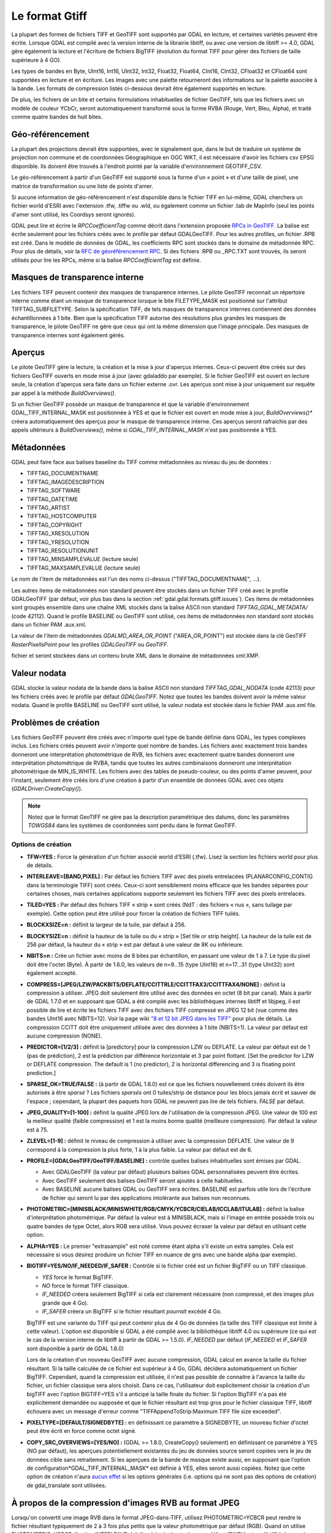 .. _`gdal.gdal.formats.gtiff`:

================
Le format Gtiff
================

La plupart des formes de fichiers TIFF et GeoTIFF sont supportés par GDAL en 
lecture, et certaines variétés peuvent être écrite.
Lorsque GDAL est compilé avec la version interne de la librairie libtiff, ou 
avec une version de libtiff >= 4.0, GDAL gère également la lecture et l'écriture 
de fichiers BigTIFF (évolution du format TIFF pour gérer des fichiers de taille 
supérieure à 4 GO).

Les types de bandes en Byte, UInt16, Int16, UInt32, Int32, Float32, Float64, 
CInt16, CInt32, CFloat32 et CFloat64 sont supportées en lecture et en écriture. 
Les images avec une palette retourneront des informations sur la palette 
associée à la bande. Les formats de compression listés ci-dessous devrait être 
également supportés en lecture.

De plus, les fichiers de un bite et certains formulations inhabituelles de 
fichier GeoTIFF, tels que les fichiers avec un modèle de couleur YCbCr, seront 
automatiquement transformé sous la forme RVBA (Rouge, Vert, Bleu, Alpha), et 
traité comme quatre bandes de huit bites.

Géo-référencement
==================

La plupart des projections devrait être supportées, avec le signalement que, 
dans le but de traduire un système de projection non commune et de coordonnées 
Géographique en OGC WKT, il est nécessaire d'avoir les fichiers csv EPSG 
disponible. Ils doivent être trouvés à l'endroit pointé par la variable 
d'environnement GEOTIFF_CSV.

Le géo-référencement à partir d'un GéoTIFF est supporté sous la forme d'un 
« point » et d'une taille de pixel, une matrice de transformation ou une liste 
de points d'amer.

Si aucune information de géo-référencement n'est disponible dans le fichier 
TIFF en lui-même, GDAL cherchera un fichier world d'ESRI avec l'extension .tfw, 
.tiffw ou .wld, ou également comme un fichier .tab de MapInfo (seul les points 
d'amer sont utilisé, les Coordsys seront ignorés).

GDAL peut lire et écrire le *RPCCoefficientTag* comme décrit dans l'extension 
proposée `RPCs in GeoTIFF <http://geotiff.maptools.org/rpc_prop.html>`_. La balise 
est écrite seulement pour les fichiers créés avec le profile par défaut 
GDALGeoTIFF. Pour les autres profiles, un fichier .RPB est créé. Dans le modèle 
de données de GDAL, les coefficients RPC sont stockés dans le domaine de 
métadonnée RPC. Pour plus de détails, voir la `RFC de géoréférencement RPC 
<http://trac.osgeo.org/gdal/wiki/rfc22_rpc>`_. Si des fichiers .RPB ou _RPC.TXT 
sont trouvés, ils seront utilisés pour lire les RPCs, même si la balise 
*RPCCoefficientTag* est définie.

.. _`gdal.gdal.formats.gtiff.internal_mask`:

Masques de transparence interne
=================================
.. versionadded:: 1.6.0

Les fichiers TIFF peuvent contenir des masques de transparence internes. Le 
pilote GeoTIFF reconnait un répertoire interne comme étant un masque de 
transparence lorsque le bite FILETYPE_MASK est positionné sur l'attribut 
TIFFTAG_SUBFILETYPE. Selon la spécification TIFF, de tels masques de 
transparence internes contiennent des données échantillonnées à 1 bite. Bien que 
la spécification TIFF autorise des résolutions plus grandes les masques de 
transparence, le pilote GeoTIFF ne gère que ceux qui ont la même dimension que 
l'image principale. Des masques de transparence internes sont également gérés.

.. versionadded:: 1.6.0 lorsque la variable d'environnement 
  *GDAL_TIFF_INTERNAL_MASK*  est positionnée à YES, et que le fichier GeoTIFF est 
  ouvert en mode mise à jour, la méthode *CreateMaskBand()* appelée sur un fichier 
  TIFF ou une de ses bandes créera un masque de transparence interne. Sinon, le 
  comportement par défaut des masques de transparence sera utilisé, c'est-à-dire 
  la création d'un fichier .msk, comme indiqué dans la `RFC 15 <http://rac.osgeo.org/gdal/wiki/rfc15_nodatabitmask>`_

.. versionadded:: 1.8.0 une bande de masque interne d'1-bit sont décompressé. Lors 
  de la relecture, pour réaliser la conversion entre la bande de masque et la 
  bande alpha plus facilement, les bandes de masque sont exposées à l'utilisateur 
  tout en étant promus en 8 bits (i.e. la valeur pour les pixels non masqués est 
  de 255) à moins que l'option de configuration *GDAL_TIFF_INTERNAL_MASK_TO_8BIT* 
  est définie à NO. Cela n'affecte pas la manière dont la bande de masque est écrite 
  (c'est toujours 1-bit).

.. _`gdal.gdal.formats.gtiff.apercues`:

Aperçus
===========

Le pilote GeoTIFF gère la lecture, la création et la mise à jour d'aperçus 
internes. Ceux-ci peuvent être créés sur des fichiers GeoTIFF ouverts en mode 
mise à jour (avec gdaladdo par exemple). Si le fichier GeoTIFF est ouvert en 
lecture seule, la création d'aperçus sera faite dans un fichier externe .ovr. 
Les aperçus sont mise à jour uniquement sur requête par appel à la méthode 
*BuildOverviews()*.

Si un fichier GeoTIFF possède un masque de transparence et que la variable 
d'environnement GDAL_TIFF_INTERNAL_MASK est positionnée à YES et que le fichier 
est ouvert en mode  mise à jour, *BuildOverviews()** créera automatiquement des 
aperçus pour le masque de transparence interne. Ces aperçus seront rafraichis 
par des appels ultérieurs à *BuildOverviews()*, même si *GDAL_TIFF_INTERNAL_MASK* 
n'est pas positionnée à YES.

.. versionadded:: 1.8.0 La taille du bloc (hauteur et largeur de la tuile) 
  utilisée pour les aperçues (interne ou externe) peut être définie en définissant 
  la variable d'environnement*GDAL_TIFF_OVR_BLOCKSIZE* à une puissance de deux 
  entre 64 et 4096. 128 est la valeur par défaut.

Métadonnées
============

GDAL peut faire face aux balises baseline  du TIFF comme métadonnées au niveau du 
jeu de données :

* TIFFTAG_DOCUMENTNAME
* TIFFTAG_IMAGEDESCRIPTION
* TIFFTAG_SOFTWARE
* TIFFTAG_DATETIME
* TIFFTAG_ARTIST
* TIFFTAG_HOSTCOMPUTER
* TIFFTAG_COPYRIGHT
* TIFFTAG_XRESOLUTION
* TIFFTAG_YRESOLUTION
* TIFFTAG_RESOLUTIONUNIT
* TIFFTAG_MINSAMPLEVALUE (lecture seule)
* TIFFTAG_MAXSAMPLEVALUE (lecture seule)

Le nom de l'item de métadonnées est l'un des noms ci-dessus  ("TIFFTAG_DOCUMENTNAME", ...).

Les autres items de métadonnées non standard peuvent être stockés dans un fichier 
TIFF créé avec le profile GDALGeoTIFF (par défaut, voir plus bas dans la 
section :ref:`gdal.gdal.formats.gtiff.issues`). Ces items de métadonnées sont 
groupés ensemble dans une chaîne XML stockés dans la balise ASCII non standard 
*TIFFTAG_GDAL_METADATA/* (code 42112). Quand le profile BASELINE ou GeoTIFF sont 
utilisé, ces items de métadonnées non standard sont stockés dans un fichier PAM 
.aux.xml.

La valeur de l'item de métadonnées *GDALMD_AREA_OR_POINT* ("AREA_OR_POINT") est 
stockée dans la clé GeoTIFF *RasterPixelIsPoint* pour les profiles *GDALGeoTIFF* 
ou *GeoTIFF*.

.. versionadded:: 1.90 les métadonnées XMP peuvent être extraites à partir du 
fichier et seront stockées dans un contenu brute XML dans le domaine de 
métadonnées xml:XMP.

Valeur nodata
===============

GDAL stocke la valeur nodata de la bande dans la balise ASCII non standard 
*TIFFTAG_GDAL_NODATA* (code 42113) pour les fichiers créés avec le profile par 
défaut *GDALGeoTIFF*. Notez que toutes les bandes doivent avoir la même valeur 
nodata. Quand le profile BASELINE ou GeoTIFF sont utilisé, la valeur nodata est 
stockée dans le fichier PAM .aux.xml file.

.. _`gdal.gdal.formats.gtiff.issues`:

Problèmes de création
======================

Les fichiers GeoTIFF peuvent être créés avec n'importe quel type de bande 
définie dans GDAL, les types complexes inclus. Les fichiers créés peuvent avoir 
n'importe quel nombre de bandes. Les fichiers avec exactement trois bandes 
donneront une interprétation photométrique de RVB, les fichiers avec exactement 
quatre bandes donneront une interprétation photométrique de RVBA, tandis que 
toutes les autres combinaisons donneront une interprétation photométrique de 
MIN_IS_WHITE. Les fichiers avec des tables de pseudo-couleur, ou des points 
d'amer peuvent, pour l'instant, seulement être créés lors d'une création à 
partir d'un ensemble de données GDAL avec ces objets (*GDALDriver:CreateCopy()*).

.. note::
    Notez que le format GeoTIFF ne gère pas la description paramétrique des datums, 
    donc les paramètres *TOWGS84* dans les systèmes de coordonnées sont perdu 
    dans le format GeoTIFF.

Options de création
********************

* **TFW=YES :** Force la génération d'un fichier associé world d'ESRI (.tfw). 
  Lisez la section les fichiers world pour plus de détails.
* **INTERLEAVE=[BAND,PIXEL] :** Par défaut les fichiers TIFF avec des pixels 
  entrelacées (PLANARCONFIG_CONTIG dans la terminologie TIFF) sont créés. 
  Ceux-ci sont sensiblement moins efficace que les bandes séparées pour certaines 
  choses, mais certaines applications supporte seulement les fichiers TIFF avec 
  des pixels entrelacés.
* **TILED=YES :** Par défaut des fichiers TIFF « strip » sont créés (NdT : des 
  fichiers « nus », sans tuilage par exemple). Cette option peut être utilisé 
  pour forcer la création de fichiers TIFF tuilés.
* **BLOCKXSIZE=n :** définit la largeur de la tuile, par défaut à 256.
* **BLOCKYSIZE=n :** définit la hauteur de la tuile ou du « strip » [Set tile 
  or strip height]. La hauteur de la tuile est de 256 par défaut, la hauteur 
  du « strip » est par défaut à une valeur de 8K ou inférieure.
* **NBITS=n :** Crée un fichier avec moins de 8 bites par échantillon, en 
  passant une valeur de 1 à 7. Le type du pixel doit être l'octet (Byte). À 
  partir de 1.6.0, les valeurs de n=9...15 (type UInt16) et n=17...31 (type 
  UInt32) sont également accepté.
* **COMPRESS=[JPEG/LZW/PACKBITS/DEFLATE/CCITTRLE/CCITTFAX3/CCITTFAX4/NONE] :** 
  définit la compression à utiliser. JPEG doit seulement être utilisé avec des 
  données en octet (8 bit par canal). Mais à partir de GDAL 1.7.0 et en supposant 
  que GDAL a été compilé avec les bibliothèques internes libtiff et libjpeg, il 
  est possible de lire et écrite les fichiers TIFF avec des fichiers TIFF 
  compressé en JPEG 12 bit (vue comme des bandes UInt16 avec NBITS=12). Voir la 
  page wiki `"8 et 12 bit JPEG dans les TIFF" <http://trac.osgeo.org/gdal/wiki/TIFF12BitJPEG>`_ 
  pour plus de détails. La compression CCITT doit être uniquement utilisée avec 
  des données à 1 bite (NBITS=1). La valeur par défaut est aucune compression (NONE).
* **PREDICTOR=[1/2/3] :** définit la [predictory] pour la compression LZW ou 
  DEFLATE. La valeur par défaut est de 1 (pas de prédiction), 2 est la 
  prédiction par différence horizontale et 3 par point flottant. [Set the 
  predictor for LZW or DEFLATE compression. The default is 1 (no predictor), 
  2 is horizontal differencing and 3 is floating point prediction.]
* **SPARSE_OK=TRUE/FALSE :** (à partir de GDAL 1.6.0) est ce que les fichiers 
  nouvellement créés doivent ils être autorisés à être *sparsé* ? Les fichiers 
  *sparsés* ont 0 tuiles/strip de distance pour les blocs jamais écrit et sauver 
  de l'espace ; cependant, la plupart des paquets hors GDAL ne peuvent pas lire 
  de tels fichiers. *FALSE* par défaut.
* **JPEG_QUALITY=[1-100] :** définit la qualité JPEG lors de l'utilisation de 
  la compression JPEG. Une valeur de 100 est la meilleur qualité (faible 
  compression) et 1 est la moins bonne qualité (meilleure compression). Par 
  défaut la valeur est à 75.
* **ZLEVEL=[1-9]  :** définit le niveau de compression à utiliser avec la 
  compression DEFLATE. Une valeur de 9 correspond à la compression la plus 
  forte, 1 à la plus faible. La valeur par défaut est de 6.
* **PROFILE=[GDALGeoTIFF/GeoTIFF/BASELINE] :** contrôle quelles balises 
  inhabituelles sont émises par GDAL. 

  * Avec GDALGeoTIFF (la valeur par défaut) plusieurs balises GDAL 
    personnalisées peuvent être écrites. 
  * Avec GeoTIFF seulement des balises GeoTIFF seront ajoutés à celle 
    habituelles. 
  * Avec BASELINE aucune balises GDAL ou GeoTIFF sera écrites. BASELINE est 
    parfois utile lors de l'écriture de fichier qui seront lu par des 
    applications intolérante aux balises non reconnues.

* **PHOTOMETRIC=[MINISBLACK/MINISWHITE/RGB/CMYK/YCBCR/CIELAB/ICCLAB/ITULAB] :** 
  définit la balise d'interprétation photométrique. Par défaut la valeur est à 
  MINISBLACK, mais si l'image en entrée possède trois ou quatre bandes de type 
  Octet, alors RGB sera utilisé. Vous pouvez écraser la valeur par défaut en 
  utilisant cette option.
* **ALPHA=YES :** Le premier "extrasample" est noté comme étant alpha s'il existe 
  un extra samples. Cela est nécessaire si vous désirez produire un fichier 
  TIFF en nuance de gris avec une bande alpha (par exemple).
* **BIGTIFF=YES/NO/IF_NEEDED/IF_SAFER :** Contrôle si le fichier créé est un 
  fichier BigTIFF ou un TIFF classique. 

  * *YES* force le format BigTIFF. 
  * *NO* force le format TIFF classique.
  * *IF_NEEDED* créera seulement BigTIFF si cela est clairement nécessaire (non 
    compressé, et des images plus grande que 4 Go).
  * *IF_SAFER* créera un BigTIFF si le fichier résultant *pourrait* excédé 4 Go. 

  BigTIFF est une variante du TIFF qui peut contenir plus de 4 Go de données (la 
  taille des TIFF classique est limité à cette valeur). L'option est disponible si 
  GDAL a été complié avec la bibliothèque libtiff 4.0 ou supérieure (ce qui est le 
  cas de la version interne de libtiff à partir de GDAL >= 1.5.0). *IF_NEEDED* par 
  défaut (*IF_NEEDED* et *IF_SAFER* sont disponible à partir de GDAL 1.6.0) 
 
  Lors de la création d'un nouveau GeoTIFF avec aucune compression, GDAL calcul en 
  avance la taille du fichier résultant. Si la taille calculée de ce fichier est 
  supérieur à 4 Go, GDAL décidera automatiquement un fichier BigTIFF. Cependant, 
  quand la compression est utilisée, il n'est pas possible de connaitre à l'avance 
  la taille du fichier, un fichier classique sera alors choisit. Dans ce cas, 
  l'utilisateur doit explicitement choisir la création d'un bigTIFF avec l'option 
  BIGTIFF=YES s'il a anticipé la taille finale du fichier. Si l'option BigTIFF n'a 
  pas été explicitement demandée ou supposée et que le fichier résultant est trop 
  gros pour le fichier classique TIFF, libtiff échouera avec un message d'erreur 
  comme "TIFFAppendToStrip:Maximum TIFF file size exceeded".

* **PIXELTYPE=[DEFAULT/SIGNEDBYTE] :** en définissant ce paramètre à SIGNEDBYTE, 
  un nouveau fichier d'octet peut être écrit en force comme octet signé.
* **COPY_SRC_OVERVIEWS=[YES/NO] :** (GDAL >= 1.8.0, CreateCopy() seulement) en 
  définissant ce paramètre à YES (NO par défaut), les aperçues potentiellement 
  existantes du jeu de données source seront copiées vers le jeu de données cible 
  sans retraitement. Si les aperçues de la bande de masque existe aussi, en 
  supposant que l'option de configuration*GDAL_TIFF_INTERNAL_MASK* est définie à 
  YES, elles seront aussi copiées. Notez que cette option de création n'aura 
  `aucun effet <http://trac.osgeo.org/gdal/ticket/3917>`_ si les options générales 
  (i.e. options qui ne sont pas des options de création) de gdal_translate sont 
  utilisées.

À propos de la compression d'images RVB au format JPEG
=======================================================

Lorsqu'on convertit une image RVB dans le format JPEG-dans-TIFF, utilisez 
PHOTOMETRIC=YCBCR peut rendre le fichier résultant typiquement de 2 à 3 fois 
plus petits que la valeur photométrique par défaut (RGB). Quand on utilise 
PHOTOMETRIC=YCBCR, l'option INTERLEAVE doit être laissée à sa valeur par défaut 
(PIXEL), sinon libtiff échouera lors de la compression des données.
Prenez note également que les dimensions des tuiles ou des "strips" doivent être 
un multiple de 8 pour PHOTOMETRIC=RGB ou 16 pour PHOTOMETRIC=YCBCR

Options de configuration
*************************

Ce paragraphe liste les options de configuration qui peuvent être définie pour 
modifier le comportement par défaut du pilote GTiff.


.. <!-- debug/autotest option : GTIFF_DONT_WRITE_BLOCKS -->
* **GTIFF_IGNORE_READ_ERRORS :** (GDAL >= 1.9.0) peut être définie à TRUE pour 
  éviter de renvoyer les erreurs libtiff vers les erreurs GDAL.
  Can help reading partially corrupted TIFF files
* **ESRI_XML_PAM :** peut être définie à TRUE pour forcer l'écriture des 
  métadonnées vers le PAM dans le domaine xml:ESRI.
* **JPEG_QUALITY_OVERVIEW :** entier entre 0 et 100. Valeur par défaut : 75. 
  Qualité des aperçues compressées en JPEG, soit en interne soit en externe.
* **GDAL_TIFF_INTERNAL_MASK :** Voir la section :ref:`gdal.gdal.formats.gtiff.internal_mask`. 
  Valeur par défaut : FALSE.
* **GDAL_TIFF_INTERNAL_MASK_TO_8BIT :** Voir la section 
  :ref:`gdal.gdal.formats.gtiff.internal_mask`. Valeur par défaut : TRUE
* **USE_RRD :** peut être définie à TRUE pour forcer les aperçues externes dans 
  le format RRD. Valeur par défaut : FALSE
* **TIFF_USE_OVR :** peut être définie à TRUE pour forcer les aperçues externes 
  dans le format GeoTIFF (.ovr). Valeur par défaut : FALSE
* **GTIFF_POINT_GEO_IGNORE :** peut être définie à TRUE pour revenir au 
  comportement de GDAL < 1.8.0 pour la manière dont les pixels sont interprétés 
  par rapport à la géotransformation. Voir 
  `RFC 33: GTiff - Fixing PixelIsPoint Interpretation <http://trac.osgeo.org/gdal/wiki/rfc33_gtiff_pixelispoint>`_
  pour plus de  détails. Valeur par défaut : FALSE.
* **GTIFF_REPORT_COMPD_CS :** (GDAL >= 1.9.0). peut être définie à TRUE pour 
  éviter de modifier la verticale du CS dans un composant CS. Valeur par défaut 
  : FALSE
* **GDAL_ENABLE_TIFF_SPLIT :** peut être définie à FALSE pour éviter que des 
  fichiers d'une seule bande soient présentée comme en ayant plusieurs. Valeur 
  par défaut : TRUE
..  <!-- debug option : <li>GDAL_TIFF_ENDIANNESS : Possible values : LITTLE, BIG, INVERTED, NATIVE. Default value : NATIVE -->
..  <!-- not sure it is wise to advertize this one. I doubt it works correctly if set to NO. CONVERT_YCBCR_TO_RGB -->
..  <!-- debug/autotest option : GTIFF_DELETE_ON_ERROR -->
* **GDAL_TIFF_OVR_BLOCKSIZE :** Voir la section :ref:`gdal.gdal.formats.gtiff.apercues`.
* **GTIFF_LINEAR_UNITS :** peut être définie en BROKEN pour lire les fichiers 
  GeoTIFF qui ont un easting/northing improprement définie en mètre lorsqu'ils 
  doivent être en unité linéaire du système de coordonnées. 
  (`Ticket #3901 <http://trac.osgeo.org/gdal/ticket/3901>`_).

.. seealso::

* Page d'information sur GeoTIFF : http://www.remotesensing.org/geotiff/geotiff.html
* Page libtiff : http://www.remotesensing.org/geotiff/geotiff.html
* Détails du format de fichier BigTIFF : http://www.awaresystems.be/imaging/tiff/bigtiff.html

.. yjacolin at free.fr, Yves Jacolin - 2011/08/07 (trunk 22833)